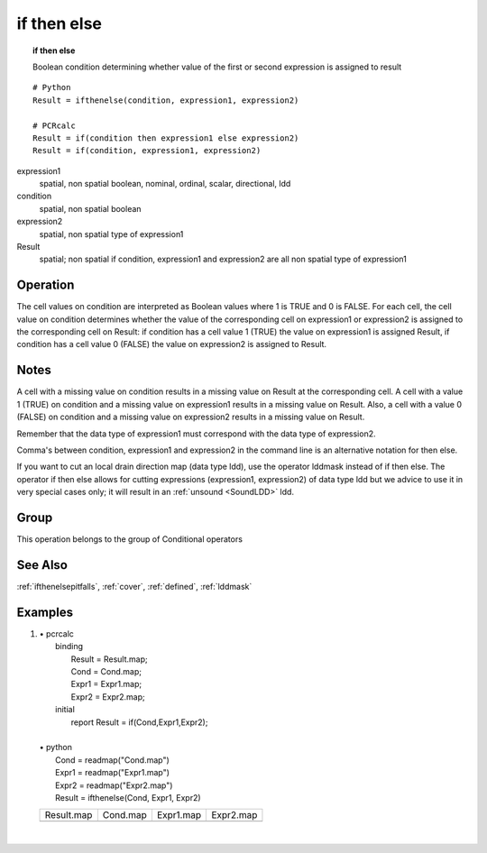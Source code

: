 

.. index::
   single: if then else
.. _ifthenelse:

************
if then else
************
.. topic:: if then else

   Boolean condition determining whether value of the first or second expression is assigned to result

::

  # Python
  Result = ifthenelse(condition, expression1, expression2)

  # PCRcalc
  Result = if(condition then expression1 else expression2)
  Result = if(condition, expression1, expression2)

expression1
   spatial, non spatial
   boolean, nominal, ordinal, scalar, directional, ldd

condition
   spatial, non spatial
   boolean

expression2
   spatial, non spatial
   type of expression1

Result
   spatial; non spatial if condition, expression1 and expression2 are all non spatial
   type of expression1

Operation
=========


The cell values on condition are interpreted as Boolean values where 1 is TRUE and 0 is FALSE. For each cell, the cell value on condition determines whether the value of the corresponding cell on expression1 or expression2 is assigned to the corresponding cell on Result: if condition has a cell value 1 (TRUE) the value on expression1 is assigned Result, if condition has a cell value 0 (FALSE) the value on expression2 is assigned to Result.

Notes
=====


A cell with a missing value on condition results in a missing value on Result at the corresponding cell. A cell with a value 1 (TRUE) on condition and a missing value on expression1 results in a missing value on Result. Also, a cell with a value 0 (FALSE) on condition and a missing value on expression2 results in a missing value on Result.


Remember that the data type of expression1 must correspond with the data type of expression2.



Comma's between condition, expression1 and expression2 in the command line is an alternative notation for then  else.



If you want to cut an local drain direction map (data type ldd), use the
operator lddmask instead of if then else. The operator if then
else allows for cutting expressions (expression1, expression2) of data type ldd but we advice to use it in very special cases only; it will result in an :ref:`unsound <SoundLDD>` ldd.

Group
=====
This operation belongs to the group of  Conditional operators

See Also
========
:ref:`ifthenelsepitfalls`,
:ref:`cover`, :ref:`defined`, :ref:`lddmask`

Examples
========
#.
   | • pcrcalc
   |   binding
   |    Result = Result.map;
   |    Cond = Cond.map;
   |    Expr1 = Expr1.map;
   |    Expr2 = Expr2.map;
   |   initial
   |    report Result = if(Cond,Expr1,Expr2);
   |
   | • python
   |   Cond = readmap("Cond.map")
   |   Expr1 = readmap("Expr1.map")
   |   Expr2 = readmap("Expr2.map")
   |   Result = ifthenelse(Cond, Expr1, Expr2)

   ============================================= ======================================= ======================================== ============================================
   Result.map                                    Cond.map                                Expr1.map                                Expr2.map
   .. image::  ../examples/ifthenelse_Result.png .. image::  ../examples/ifthen_Cond.png .. image::  ../examples/ifthen_Expr1.png .. image::  ../examples/ifthenelse_Expr2.png
   ============================================= ======================================= ======================================== ============================================

   |

